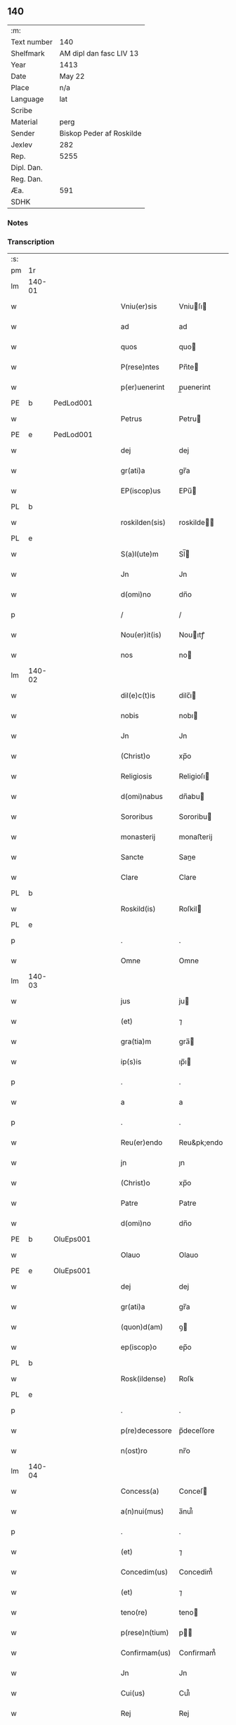 ** 140
| :m:         |                          |
| Text number | 140                      |
| Shelfmark   | AM dipl dan fasc LIV 13  |
| Year        | 1413                     |
| Date        | May 22                   |
| Place       | n/a                      |
| Language    | lat                      |
| Scribe      |                          |
| Material    | perg                     |
| Sender      | Biskop Peder af Roskilde |
| Jexlev      | 282                      |
| Rep.        | 5255                     |
| Dipl. Dan.  |                          |
| Reg. Dan.   |                          |
| Æa.         | 591                      |
| SDHK        |                          |

*** Notes


*** Transcription
| :s: |        |   |   |   |   |                |              |   |   |   |   |     |   |   |    |        |
| pm  | 1r     |   |   |   |   |                |              |   |   |   |   |     |   |   |    |        |
| lm  | 140-01 |   |   |   |   |                |              |   |   |   |   |     |   |   |    |        |
| w   |        |   |   |   |   | Vniu(er)sis    | Vniuſı     |   |   |   |   | lat |   |   |    | 140-01 |
| w   |        |   |   |   |   | ad             | ad           |   |   |   |   | lat |   |   |    | 140-01 |
| w   |        |   |   |   |   | quos           | quo         |   |   |   |   | lat |   |   |    | 140-01 |
| w   |        |   |   |   |   | P(rese)ntes    | Pn̅te        |   |   |   |   | lat |   |   |    | 140-01 |
| w   |        |   |   |   |   | p(er)uenerint  | p̲uenerint    |   |   |   |   | lat |   |   |    | 140-01 |
| PE  | b      | PedLod001  |   |   |   |                |              |   |   |   |   |     |   |   |    |        |
| w   |        |   |   |   |   | Petrus         | Petru       |   |   |   |   | lat |   |   |    | 140-01 |
| PE  | e      | PedLod001  |   |   |   |                |              |   |   |   |   |     |   |   |    |        |
| w   |        |   |   |   |   | dej            | dej          |   |   |   |   | lat |   |   |    | 140-01 |
| w   |        |   |   |   |   | gr(ati)a       | gr̅a          |   |   |   |   | lat |   |   |    | 140-01 |
| w   |        |   |   |   |   | EP(iscop)us    | EPu̅         |   |   |   |   | lat |   |   |    | 140-01 |
| PL  | b      |   |   |   |   |                |              |   |   |   |   |     |   |   |    |        |
| w   |        |   |   |   |   | roskilden(sis) | roskilde̅    |   |   |   |   | lat |   |   |    | 140-01 |
| PL  | e      |   |   |   |   |                |              |   |   |   |   |     |   |   |    |        |
| w   |        |   |   |   |   | S(a)l(ute)m    | Sl̅          |   |   |   |   | lat |   |   |    | 140-01 |
| w   |        |   |   |   |   | Jn             | Jn           |   |   |   |   | lat |   |   |    | 140-01 |
| w   |        |   |   |   |   | d(omi)no       | dn̅o          |   |   |   |   | lat |   |   |    | 140-01 |
| p   |        |   |   |   |   | /              | /            |   |   |   |   | lat |   |   |    | 140-01 |
| w   |        |   |   |   |   | Nou(er)it(is)  | Nouıtꝭ      |   |   |   |   | lat |   |   |    | 140-01 |
| w   |        |   |   |   |   | nos            | no          |   |   |   |   | lat |   |   |    | 140-01 |
| lm  | 140-02 |   |   |   |   |                |              |   |   |   |   |     |   |   |    |        |
| w   |        |   |   |   |   | dil(e)c(t)is   | dilc̅ı       |   |   |   |   | lat |   |   |    | 140-02 |
| w   |        |   |   |   |   | nobis          | nobı        |   |   |   |   | lat |   |   |    | 140-02 |
| w   |        |   |   |   |   | Jn             | Jn           |   |   |   |   | lat |   |   |    | 140-02 |
| w   |        |   |   |   |   | (Christ)o      | xp̅o          |   |   |   |   | lat |   |   |    | 140-02 |
| w   |        |   |   |   |   | Religiosis     | Religioſı   |   |   |   |   | lat |   |   |    | 140-02 |
| w   |        |   |   |   |   | d(omi)nabus    | dn̅abu       |   |   |   |   | lat |   |   |    | 140-02 |
| w   |        |   |   |   |   | Sororibus      | Sororibu    |   |   |   |   | lat |   |   |    | 140-02 |
| w   |        |   |   |   |   | monasterij     | monaﬅerij    |   |   |   |   | lat |   |   |    | 140-02 |
| w   |        |   |   |   |   | Sancte         | Sane        |   |   |   |   | lat |   |   |    | 140-02 |
| w   |        |   |   |   |   | Clare          | Clare        |   |   |   |   | lat |   |   |    | 140-02 |
| PL  | b      |   |   |   |   |                |              |   |   |   |   |     |   |   |    |        |
| w   |        |   |   |   |   | Roskild(is)    | Roſkil      |   |   |   |   | lat |   |   |    | 140-02 |
| PL  | e      |   |   |   |   |                |              |   |   |   |   |     |   |   |    |        |
| p   |        |   |   |   |   | .              | .            |   |   |   |   | lat |   |   |    | 140-02 |
| w   |        |   |   |   |   | Omne           | Omne         |   |   |   |   | lat |   |   |    | 140-02 |
| lm  | 140-03 |   |   |   |   |                |              |   |   |   |   |     |   |   |    |        |
| w   |        |   |   |   |   | jus            | ju          |   |   |   |   | lat |   |   |    | 140-03 |
| w   |        |   |   |   |   | (et)           | ⁊            |   |   |   |   | lat |   |   |    | 140-03 |
| w   |        |   |   |   |   | gra(tia)m      | gra̅         |   |   |   |   | lat |   |   |    | 140-03 |
| w   |        |   |   |   |   | ip(s)is        | ıp̅ı         |   |   |   |   | lat |   |   |    | 140-03 |
| p   |        |   |   |   |   | .              | .            |   |   |   |   | lat |   |   |    | 140-03 |
| w   |        |   |   |   |   | a              | a            |   |   |   |   | lat |   |   |    | 140-03 |
| p   |        |   |   |   |   | .              | .            |   |   |   |   | lat |   |   |    | 140-03 |
| w   |        |   |   |   |   | Reu(er)endo    | Reu&pk;endo  |   |   |   |   | lat |   |   |    | 140-03 |
| w   |        |   |   |   |   | jn             | ȷn           |   |   |   |   | lat |   |   |    | 140-03 |
| w   |        |   |   |   |   | (Christ)o      | xp̅o          |   |   |   |   | lat |   |   |    | 140-03 |
| w   |        |   |   |   |   | Patre          | Patre        |   |   |   |   | lat |   |   |    | 140-03 |
| w   |        |   |   |   |   | d(omi)no       | dn̅o          |   |   |   |   | lat |   |   |    | 140-03 |
| PE  | b      | OluEps001  |   |   |   |                |              |   |   |   |   |     |   |   |    |        |
| w   |        |   |   |   |   | Olauo          | Olauo        |   |   |   |   | lat |   |   |    | 140-03 |
| PE  | e      | OluEps001  |   |   |   |                |              |   |   |   |   |     |   |   |    |        |
| w   |        |   |   |   |   | dej            | dej          |   |   |   |   | lat |   |   |    | 140-03 |
| w   |        |   |   |   |   | gr(ati)a       | gr̅a          |   |   |   |   | lat |   |   |    | 140-03 |
| w   |        |   |   |   |   | (quon)d(am)    | ꝯ           |   |   |   |   | lat |   |   |    | 140-03 |
| w   |        |   |   |   |   | ep(iscop)o     | ep̅o          |   |   |   |   | lat |   |   |    | 140-03 |
| PL  | b      |   |   |   |   |                |              |   |   |   |   |     |   |   |    |        |
| w   |        |   |   |   |   | Rosk(ildense)  | Roſꝃ         |   |   |   |   | lat |   |   |    | 140-03 |
| PL  | e      |   |   |   |   |                |              |   |   |   |   |     |   |   |    |        |
| p   |        |   |   |   |   | .              | .            |   |   |   |   | lat |   |   |    | 140-03 |
| w   |        |   |   |   |   | p(re)decessore | p̅deceſſore   |   |   |   |   | lat |   |   |    | 140-03 |
| w   |        |   |   |   |   | n(ost)ro       | nr̅o          |   |   |   |   | lat |   |   |    | 140-03 |
| lm  | 140-04 |   |   |   |   |                |              |   |   |   |   |     |   |   |    |        |
| w   |        |   |   |   |   | Concess(a)     | Conceſ      |   |   |   |   | lat |   |   |    | 140-04 |
| w   |        |   |   |   |   | a(n)nui(mus)   | a̅nui᷒         |   |   |   |   | lat |   |   |    | 140-04 |
| p   |        |   |   |   |   | .              | .            |   |   |   |   | lat |   |   |    | 140-04 |
| w   |        |   |   |   |   | (et)           | ⁊            |   |   |   |   | lat |   |   |    | 140-04 |
| w   |        |   |   |   |   | Concedim(us)   | Concedim᷒     |   |   |   |   | lat |   |   |    | 140-04 |
| w   |        |   |   |   |   | (et)           | ⁊            |   |   |   |   | lat |   |   |    | 140-04 |
| w   |        |   |   |   |   | teno(re)       | teno        |   |   |   |   | lat |   |   | =  | 140-04 |
| w   |        |   |   |   |   | p(rese)n(tium) | p̅           |   |   |   |   | lat |   |   | == | 140-04 |
| w   |        |   |   |   |   | Confirmam(us)  | Confirmam᷒    |   |   |   |   | lat |   |   |    | 140-04 |
| w   |        |   |   |   |   | Jn             | Jn           |   |   |   |   | lat |   |   |    | 140-04 |
| w   |        |   |   |   |   | Cui(us)        | Cuı᷒          |   |   |   |   | lat |   |   |    | 140-04 |
| w   |        |   |   |   |   | Rej            | Rej          |   |   |   |   | lat |   |   |    | 140-04 |
| w   |        |   |   |   |   | testimoni(m)   | teﬅimoniͫ     |   |   |   |   | lat |   |   |    | 140-04 |
| w   |        |   |   |   |   | Sigillu(m)     | Sıgıllu̅      |   |   |   |   | lat |   |   |    | 140-04 |
| w   |        |   |   |   |   | n(ost)r(u)m    | nr̅          |   |   |   |   | lat |   |   |    | 140-04 |
| lm  | 140-05 |   |   |   |   |                |              |   |   |   |   |     |   |   |    |        |
| w   |        |   |   |   |   | P(rese)ntibus  | Pn̅tıbu      |   |   |   |   | lat |   |   |    | 140-05 |
| w   |        |   |   |   |   | est            | eﬅ           |   |   |   |   | lat |   |   |    | 140-05 |
| w   |        |   |   |   |   | appensum       | aenſu      |   |   |   |   | lat |   |   |    | 140-05 |
| w   |        |   |   |   |   | (et)           | ⁊            |   |   |   |   | lat |   |   |    | 140-05 |
| w   |        |   |   |   |   | P(rese)nt(es)  | Pn̅          |   |   |   |   | lat |   |   |    | 140-05 |
| w   |        |   |   |   |   | ip(s)ius       | ıp̅ıu        |   |   |   |   | lat |   |   |    | 140-05 |
| w   |        |   |   |   |   | d(omi)nj       | dn̅ȷ          |   |   |   |   | lat |   |   |    | 140-05 |
| PE  | b      | OluEps001  |   |   |   |                |              |   |   |   |   |     |   |   |    |        |
| w   |        |   |   |   |   | Olaui          | Olaui        |   |   |   |   | lat |   |   |    | 140-05 |
| PE  | e      | OluEps001  |   |   |   |                |              |   |   |   |   |     |   |   |    |        |
| w   |        |   |   |   |   | l(itte)ris     | lr̅ı         |   |   |   |   | lat |   |   |    | 140-05 |
| w   |        |   |   |   |   | originalibus   | originalibu |   |   |   |   | lat |   |   |    | 140-05 |
| w   |        |   |   |   |   | sup(er)        | ſup̲          |   |   |   |   | lat |   |   |    | 140-05 |
| w   |        |   |   |   |   | illis          | illi        |   |   |   |   | lat |   |   |    | 140-05 |
| w   |        |   |   |   |   | jur(e)         | jurꝭ         |   |   |   |   | lat |   |   |    | 140-05 |
| w   |        |   |   |   |   | (et)           | ⁊            |   |   |   |   | lat |   |   |    | 140-05 |
| w   |        |   |   |   |   | gr(ati)a       | gr̅a          |   |   |   |   | lat |   |   |    | 140-05 |
| lm  | 140-06 |   |   |   |   |                |              |   |   |   |   |     |   |   |    |        |
| w   |        |   |   |   |   | Confectis      | Confei     |   |   |   |   | lat |   |   |    | 140-06 |
| w   |        |   |   |   |   | jussim(us)     | ȷuſſim᷒       |   |   |   |   | lat |   |   |    | 140-06 |
| w   |        |   |   |   |   | applicarj      | alıcarj     |   |   |   |   | lat |   |   |    | 140-06 |
| w   |        |   |   |   |   | (et)           | ⁊            |   |   |   |   | lat |   |   |    | 140-06 |
| w   |        |   |   |   |   | co(n)necti     | co̅nei       |   |   |   |   | lat |   |   |    | 140-06 |
| w   |        |   |   |   |   | Datum          | Datu        |   |   |   |   | lat |   |   |    | 140-06 |
| w   |        |   |   |   |   | anno           | anno         |   |   |   |   | lat |   |   |    | 140-06 |
| w   |        |   |   |   |   | d(omi)nj       | dn̅ȷ          |   |   |   |   | lat |   |   |    | 140-06 |
| n   |        |   |   |   |   | mº             | º           |   |   |   |   | lat |   |   |    | 140-06 |
| n   |        |   |   |   |   | cdºxiijº       | cdºxiijº     |   |   |   |   | lat |   |   |    | 140-06 |
| w   |        |   |   |   |   | feria          | feria        |   |   |   |   | lat |   |   |    | 140-06 |
| w   |        |   |   |   |   | secu(n)da      | ſecu̅da       |   |   |   |   | lat |   |   |    | 140-06 |
| w   |        |   |   |   |   | festum         | feﬅu        |   |   |   |   | lat |   |   |    | 140-06 |
| lm  | 140-07 |   |   |   |   |                |              |   |   |   |   |     |   |   |    |        |
| w   |        |   |   |   |   | Sancti         | Sani        |   |   |   |   | lat |   |   |    | 140-07 |
| w   |        |   |   |   |   | Vrbanj         | Vrbanj       |   |   |   |   | lat |   |   |    | 140-07 |
| w   |        |   |   |   |   | P(a)p(e)       | Pͤ            |   |   |   |   | lat |   |   |    | 140-07 |
| w   |        |   |   |   |   | ~              | ~            |   |   |   |   | lat |   |   |    | 140-07 |
| w   |        |   |   |   |   |                |              |   |   |   |   | lat |   |   |    | 140-07 |
| :e: |        |   |   |   |   |                |              |   |   |   |   |     |   |   |    |        |
